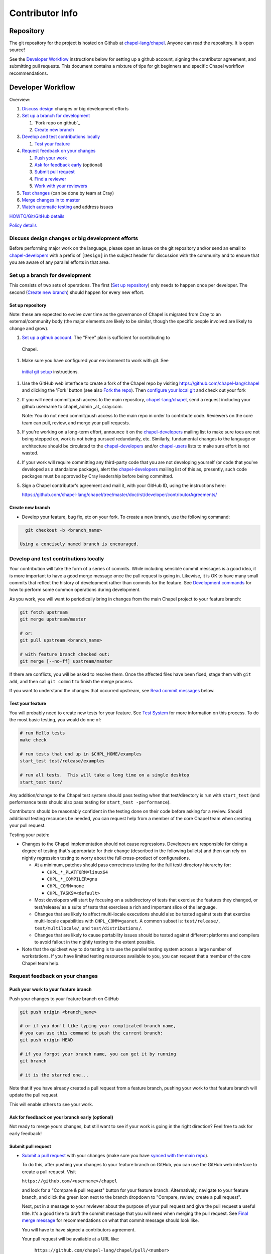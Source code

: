 Contributor Info
================

Repository
----------

The git repository for the project is hosted on Github at
`chapel-lang/chapel`_. Anyone can read the repository. It is open source!

See the `Developer Workflow`_ instructions below for setting up a github
account, signing the contributor agreement, and submitting pull requests.
This document contains a mixture of tips for git beginners and specific
Chapel workflow recommendations.

Developer Workflow
------------------

Overview:

#. `Discuss design`_ changes or big development efforts
#. `Set up a branch for development`_

   #. `Fork repo on github`_
   #. `Create new branch`_

#. `Develop and test contributions locally`_

   #. `Test your feature`_

#. `Request feedback on your changes`_

   #. `Push your work`_
   #. `Ask for feedback early`_ (optional)
   #. `Submit pull request`_
   #. `Find a reviewer`_
   #. `Work with your reviewers`_

#. `Test changes`_ (can be done by team at Cray)
#. `Merge changes in to master`_
#. `Watch automatic testing`_ and address issues

`HOWTO/Git/GitHub details`_

`Policy details`_

.. _Discuss design:

Discuss design changes or big development efforts
~~~~~~~~~~~~~~~~~~~~~~~~~~~~~~~~~~~~~~~~~~~~~~~~~

Before performing major work on the language, please open an issue on the git
repository and/or send an email to chapel-developers_ with a prefix of
``[Design]`` in the subject header for discussion with the community and to
ensure that you are aware of any parallel efforts in that area.

.. _Set up a branch for development:

Set up a branch for development
~~~~~~~~~~~~~~~~~~~~~~~~~~~~~~~

This consists of two sets of operations.  The first (`Set up repository`_) only
needs to happen once per developer.  The second (`Create new branch`_) should
happen for every new effort.

.. _Set up repository:

Set up repository
+++++++++++++++++

Note: these are expected to evolve over time as the governance of Chapel is
migrated from Cray to an external/community body (the major elements are likely
to be similar, though the specific people involved are likely to change and
grow).

#. `Set up a github account`_. The "Free" plan is sufficient for contributing to
  Chapel.

#. Make sure you have configured your environment to work with git. See
  `initial git setup`_ instructions.

#. Use the GitHub web interface to create a fork of the Chapel repo by visiting
   https://github.com/chapel-lang/chapel and clicking the 'Fork' button (see
   also `Fork the repo`_).  Then `configure your local git`_ and check out your
   fork

#. If you will need commit/push access to the main repository,
   `chapel-lang/chapel`_, send a request including your github username to
   chapel_admin _at_ cray.com.

   Note: You do not need commit/push access to the main repo in order to
   contribute code. Reviewers on the core team can pull, review, and merge your
   pull requests.

#. If you're working on a long-term effort, announce it on the
   chapel-developers_ mailing list to make sure toes are not being stepped on,
   work is not being pursued redundantly, etc.  Similarly, fundamental changes
   to the language or architecture should be circulated to the
   chapel-developers_ and/or chapel-users_ lists to make sure effort is not
   wasted.

#. If your work will require committing any third-party code that you are not
   developing yourself (or code that you've developed as a standalone package),
   alert the chapel-developers_ mailing list of this as, presently, such code
   packages must be approved by Cray leadership before being committed.

#. Sign a Chapel contributor's agreement and mail it, with your GitHub
   ID, using the instructions here:

   https://github.com/chapel-lang/chapel/tree/master/doc/rst/developer/contributorAgreements/

.. _Create new branch:

Create new branch
+++++++++++++++++

* Develop your feature, bug fix, etc on your fork.  To create a new branch, use
  the following command:

.. code-block:: bash

    git checkout -b <branch_name>

  Using a concisely named branch is encouraged.

.. _Develop and test contributions locally:

Develop and test contributions locally
~~~~~~~~~~~~~~~~~~~~~~~~~~~~~~~~~~~~~~

Your contribution will take the form of a series of commits.  While including
sensible commit messages is a good idea, it is more important to have a good
merge message once the pull request is going in. Likewise, it is OK to have many
small commits that reflect the history of development rather than commits for
the feature.  See `Development commands`_ for how to perform some common
operations during development.

As you work, you will want to periodically bring in changes from the main Chapel
project to your feature branch:

.. code-block:: bash

    git fetch upstream
    git merge upstream/master

    # or:
    git pull upstream <branch_name>

    # with feature branch checked out:
    git merge [--no-ff] upstream/master

If there are conflicts, you will be asked to resolve them. Once the affected
files have been fixed, stage them with ``git add``, and then call ``git
commit`` to finish the merge process.

If you want to understand the changes that occurred upstream, see `Read commit
messages`_ below.

.. _Test your feature:

Test your feature
+++++++++++++++++

You will probably need to create new tests for your feature. See `Test System`_
for more information on this process.  To do the most basic testing, you would
do one of:

.. code-block:: bash

    # run Hello tests
    make check

    # run tests that end up in $CHPL_HOME/examples
    start_test test/release/examples

    # run all tests.  This will take a long time on a single desktop
    start_test test/

Any addition/change to the Chapel test system should pass testing when that
test/directory is run with ``start_test`` (and performance tests should also
pass testing for ``start_test -performance``).

Contributors should be reasonably confident in the testing done on their code
before asking for a review.  Should additional testing resources be needed, you
can request help from a member of the core Chapel team when creating your pull
request.

.. _Testing guidance:

Testing your patch:

* Changes to the Chapel implementation should not cause regressions. Developers
  are responsible for doing a degree of testing that's appropriate for their
  change (described in the following bullets) and then can rely on nightly
  regression testing to worry about the full cross-product of configurations.

  * At a minimum, patches should pass correctness testing for the full test/
    directory hierarchy for:

    * ``CHPL_*_PLATFORM=linux64``
    * ``CHPL_*_COMPILER=gnu``
    * ``CHPL_COMM=none``
    * ``CHPL_TASKS=<default>``

  * Most developers will start by focusing on a subdirectory of tests that
    exercise the features they changed, or test/release/ as a suite of tests
    that exercises a rich and important slice of the language.

  * Changes that are likely to affect multi-locale executions should also be
    tested against tests that exercise multi-locale capabilities with
    ``CHPL_COMM=gasnet``.  A common subset is: ``test/release/``,
    ``test/multilocale/``, and ``test/distributions/``.

  * Changes that are likely to cause portability issues should be tested against
    different platforms and compilers to avoid fallout in the nightly testing to
    the extent possible.

* Note that the quickest way to do testing is to use the parallel testing system
  across a large number of workstations.  If you have limited testing resources
  available to you, you can request that a member of the core Chapel team help.

.. _Test System: https://github.com/chapel-lang/chapel/blob/master/doc/rst/developer/bestPractices/TestSystem.rst


.. _Request feedback on your changes:

Request feedback on your changes
~~~~~~~~~~~~~~~~~~~~~~~~~~~~~~~~

.. _Push your work:

Push your work to your feature branch
+++++++++++++++++++++++++++++++++++++

Push your changes to your feature branch on GitHub

.. code-block:: bash

    git push origin <branch_name>

    # or if you don't like typing your complicated branch name,
    # you can use this command to push the current branch:
    git push origin HEAD

    # if you forgot your branch name, you can get it by running
    git branch

    # it is the starred one...

Note that if you have already created a pull request from a
feature branch, pushing your work to that feature branch will
update the pull request.

This will enable others to see your work.

.. _Ask for feedback early:

Ask for feedback on your branch early (optional)
++++++++++++++++++++++++++++++++++++++++++++++++

Not ready to merge yours changes, but still want to see if your work is going
in the right direction?  Feel free to ask for early feedback!


.. _Submit pull request:

Submit pull request
+++++++++++++++++++

* `Submit a pull request`_ with your changes (make sure you have `synced with
  the main repo`_).

  To do this, after pushing your changes to your feature branch on GitHub,
  you can use the GitHub web interface to create a pull request. Visit

  ``https://github.com/<username>/chapel``

  and look for a "Compare & pull request" button for your feature branch.
  Alternatively, navigate to your feature branch, and click the green icon next
  to the branch dropdown to "Compare, review, create a pull request".

  Next, put in a message to your reviewer about the purpose of your pull request
  and give the pull request a useful title. It's a good time to draft the commit
  message that you will need when merging the pull request.  See `Final merge
  message`_ for recommendations on what that commit message should look like.

  You will have to have signed a contributors agreement.

  Your pull request will be available at a URL like:

    ``https://github.com/chapel-lang/chapel/pull/<number>``

  and you can discuss the patch with your reviewers there.

  In working with your reviewers, you will no doubt change your pull request.
  Just do your local development and then update your feature branch as in `Push
  your work`_

* In order for a pull request to be accepted and merged, it should

  a) pass testing and
  b) be reviewed by a member of the core Chapel team (currently, a member of the
     Cray Chapel team).

* It is considered good practice to keep PRs (pull requests) to a reasonable
  size. This ensures that the PR will be reviewed in a timely manner and will
  receive a higher level of attention per line of code during review.

  * When submitting a PR, the contributor should ask themselves if their
    contribution can be separated into smaller logical chunks or independent
    parts. Reviewers will also be pondering the same question and may request a
    break up of the contribution into smaller PRs.

  * Breaking up a PR can sometimes require a great deal of effort and
    creativity, and may not be feasible at all, due to the intertwined nature
    of the code.

  * Ideally, the size of the PR should be proportional to the expected value to
    the developer and user community. For example, a new module introduced as a
    1000-line PR is acceptable, while a set of new tests introduced as a
    1000-line PR is not.

.. _Find a reviewer:

Find a reviewer
+++++++++++++++

* When you believe your pull request is ready for review, send it to a member of
  the core Chapel team (or to the chapel-developers_ list if there isn't an
  obvious person to review it). To make it easy to spot, please include `[PR]`
  prior to the subject of your email.  Even the developers that have write
  access to the Chapel repository need to have all non-trivial changes
  reviewed. Developers who have been given write access can merge trivial
  changes (e.g. small bug fixes, documentation changes) without review.

  Note: Ideally, someone should volunteer to review your pull request within a
  day or two. If this doesn't happen, feel free to make some noise. Ideally the
  review should take place within a few days, though timing may vary depending
  on other deadlines.

* See `Reviewer responsibilities`_ for details on what performing a review on
  another contributor's code entails.

.. _Work with your reviewers:

Work with your reviewers
++++++++++++++++++++++++

* Iterate with the reviewer until you're both satisfied. If you can't come to
  agreement, one of you should bring other developers (individually or via
  chapel-developers_) into the conversation to get a broader opinion (one of
  the jobs of the reviewer is to serve as a proxy for other developers, or to
  bring those developers into the conversation if they feel unqualified to do
  so).


.. _Test changes:

Test changes
~~~~~~~~~~~~

If you did not have the resources to perform at least a full correctness test
run, this is the point at which a reviewer would do so for you.  See
`Testing guidance`_ above for more details on what an appropriate amount of
testing is.



.. _Merge changes in to master:

Merge changes in to master
~~~~~~~~~~~~~~~~~~~~~~~~~~

* Once the pull request is approved, it can be merged. This can be done by
  either the reviewer or developer (given sufficient permissions), as decided
  between the two of them.

  Note: Recall that while git history can be rewritten, it is difficult and does
  not remove any local copies that have been pulled down. So be very careful not
  to commit anything that you might regret later (e.g., sensitive code, code
  owned by anyone other than yourself). Ideally, the review will catch such
  issues, but the ultimate responsibility is on the developer.

* If you are reviewing code from an external contributor without push
  privileges, please look through the `Reviewer responsibilities`_ once more
  before merging the change.

After the final version of the change has been agreed upon, navigate to the
pull request:

go to

  https://github.com/chapel-lang/chapel/pulls

or

  ``https://github.com/chapel-lang/chapel/pull/<number>``

and click the friendly green button "Merge pull request" (it is possible to
merge the pull request from the command line also and the pull request page has
details). When you click "Merge pull request", you will need to enter a commit
message. See `Final merge message`_ for a reminder on what that commit message
should entail.

.. _Watch automatic testing:

Watch automatic testing and address issues
~~~~~~~~~~~~~~~~~~~~~~~~~~~~~~~~~~~~~~~~~~

* In short order, a smoke-test will be run against the commit to make sure that
  nothing basic has been broken by it.  Monitor the
  chapel-test-results-regressions_ mailing list to make sure that nothing
  breaks.

* For the day or two after the commit has gone in, check the
  chapel-test-results-regressions_ mailing list to ensure that there are no new
  failures (or that they are due to a commit other than yours).  Use the
  chapel-developers_ mailing list if you are unsure (a member of the core
  Chapel team will be tasked with diagnosing any testing failures on any given
  night, but it's nice when developers notice the issue first themselves to
  save wasted effort).

* In general, all changes will go through a pull request and have a review. We
  have intentionally made the process as lightweight as possible, so it can be
  used for changes big and small alike.

.. _HOWTO/Git/GitHub details:

HOWTO/Git/GitHub details
~~~~~~~~~~~~~~~~~~~~~~~~

.. _initial git setup:

Initial Git Setup
+++++++++++++++++

Follow the GitHub directions to setup a new account.

  https://help.github.com/categories/53/articles

If you plan to use ssh to push/pull, setup SSH keys.

  https://help.github.com/categories/56/articles



.. _Configure your local git:

Configure your local git
++++++++++++++++++++++++

Here is the uncommented version of the commands:

.. code-block:: bash

    git config --global user.name 'Thomas Van Doren'
    git config --global user.email 'thomas@example.com'

    # linux/mac
    git config --global core.autocrlf input

    # windows
    git config --global core.autocrlf true

    # If using ssh keys, verify access to github. It should respond with a
    # message including your github username.
    ssh git@github.com

    # Clone your fork of the chapel repo!
    git clone git@github.com:<github_username>/chapel.git

    # Or, if using HTTPS instead of SSH.
    git clone https://github.com/<github_username>/chapel.git

    # Set up remotes for github
    cd chapel
    git remote add upstream https://github.com/chapel-lang/chapel.git
    # Make sure it works, get up-to-date without modifying your files
    git fetch upstream
    # Change remote for upstream push to "no_push" 
    git remote set-url --push upstream no_push 
    # Optionally add remotes for commonly viewed branches
    git remote add <branch_owner_username> https://github.com/<branch_owner_username>/chapel.git

.. _Development commands:

Development commands
++++++++++++++++++++

Stage a file/dir for commit:

.. code-block:: bash

    git add path/to/file

    # (sort of) similar to:
    svn add path/to/file

Delete a file/dir and stage the change for commit:

.. code-block:: bash

    git rm [-r] path/to/dir/or/file

    # similar to:
    svn delete path/to/dir/or/file

Move a file/dir:

.. code-block:: bash

    git mv orig/path/a.txt new/path/to/b.txt

    # similar to:
    svn move orig/path/a.txt new/path/to/b.txt

Copy a file/dir and stage target for commit:

.. code-block:: bash

    cp <src> <target>
    git add <target>

    # similar to:
    svn copy <src> <target>

Get the status of files/dirs (staged and unstaged):

.. code-block:: bash

    git status

    # similar to:
    svn status

Get the diff of unstaged changes:

.. code-block:: bash

    git diff

    # similar to:
    svn diff

Get the diff of staged changes (those that were staged with ``git add``):

.. code-block:: bash

    git diff --cached

Backing out unstaged changes:

.. code-block:: bash

    git checkout path/to/file/a.txt

    # similar to:
    svn revert path/to/file/a.txt

Committing staged changes:

.. code-block:: bash

    git commit [-m <message>]

    # similar to:
    svn commit [-m <message>]

Fixing a commit message:

.. code-block:: bash

    git commit --amend

Note: This should only ever be done to commits that **have not been pushed** to
a remote repository.

Un-do the last commit (leaving changed files in your working directory)

.. code-block:: bash

    git reset --soft HEAD~1

Note: This should only ever be done to commits that **have not been pushed** to
a remote repository.

.. _Read commit messages:

Read commit messages for changes from the main Chapel project
+++++++++++++++++++++++++++++++++++++++++++++++++++++++++++++

To view only the commits that happened on master (in other words, the old svn
commits and the merge commits for pull requests):

.. code-block:: bash

    git log --first-parent

    # or with line wrapping
    git log --first-parent | less

    # or including files changed
    git log --first-parent -m --stat

    # or similar to svn log
    git log --first-parent -m --name-status

More logging commands are described in `Other logging commands`_ below.



More information on using git
+++++++++++++++++++++++++++++

Additional docs available online at: http://git-scm.com/docs/

Git help pages can be viewed with:

.. code-block:: bash

    git help <command>

Other git commands
++++++++++++++++++

Update to HEAD:

(If you use this command on a feature branch, you'll just be updating to the
latest work stored on github. See `Develop and test contributions locally`_ for
how to update a feature branch with new changes from the main Chapel project)

.. code-block:: bash

    git pull

    # or:
    git fetch origin
    git merge origin/master # replace master with whatever branch you're on

    # similar to:
    svn update

Update to specific revision number:

.. code-block:: bash

    git checkout <commit sha1>

    # similar to:
    svn update -r<revision number>

To view "dirty" files, or all those files that are not tracked (includes
ignored files):

.. code-block:: bash

    git ls-files --others


If you've gotten your master branch mucked up but haven't pushed the branch
with errors to your remote fork, you can fix it with the following series of
commands:

.. code-block:: bash

   # This will save your old master state to a different branch name, removing
   # the name "master" from the list of branches you can access on your fork
   git branch -m <name for old, messed up master>

   # You will get a message indicating you are in a "detached HEAD state".  This
   # is expected (and desired).  Now the repository you are in is in line with
   # your fork's master branch.
   git checkout origin/master

   # This will save the state of the repository right now to a new branch, named
   # master.
   git checkout -b master

At this point, a `git push origin master` should work as expected.  Remember, do
not try this with a master branch that has been corrupted on your remote fork.

An alternate method, if you know or can easily find out the last commit that
should be kept:

.. code-block:: bash

   # on any branch that contains commits you do not want.
   git branch <new branch name>

   # do not use --hard if you wish to leave untracked files in your tree
   git reset --hard <last commit you want to keep>


.. _Other logging commands:

Other logging commands
++++++++++++++++++++++

To view commits grouped by author (for example, show me commits by author from
1.9.0.1 tag to now):

.. code-block:: bash

    git shortlog --numbered --no-merges

    # With commit sha1 and relative date:
    git shortlog --numbered --no-merges \
      --format='* %Cred[%h]%Creset %s %Cgreen(%cr)%Creset'

    # Set alias
    git config --global alias.sl \
      'shortlog --numbered --no-merges \
       --format=\'* %Cred[%h]%Creset %s %Cgreen(%cr)%Creset\''

    # Show commits by author between 1.8.0 and 1.9.0.1 releases:
    git sl 1.8.0..1.9.0.1


Finding a Pull Request by Commit
--------------------------------

Suppose you have figured out that a particular commit is causing a problem
and you'd like to view the pull request discussion on GitHub. You can go
to

  ``https://github.com/chapel-lang/chapel/commit/<commit-hash>``

and GitHub shows the pull request number at the bottom of the commit message
complete with a link to the pull request page.



.. _Policy details:

Policy details
~~~~~~~~~~~~~~

.. _Final merge message:

Final merge message
+++++++++++++++++++

- start with a single topic line with at most 75 characters
- then have a blank line
- then have a more detailed explanation including motivation for the
  change and how it changes the previous behavior
- use present tense (e.g. "Fix file iterator bug")
- manually wrap long lines in the explanation to 75 or 80 characters

.. _Reviewer responsibilities:

Reviewer responsibilities
+++++++++++++++++++++++++

* If you're reviewing a commit from a developer outside the Chapel core
  team, be sure they have signed the contributor's agreement (see the
  `Developer Workflow`_ instructions for this).  If the developer cannot
  or will not sign the agreement, bring the situation to the attention
  of the Chapel project leadership.

  Care may need to be taken when committing third-party code that
  originates from a different git[hub] repository.  As an example, in
  one case in the past we brought in a copy of an outside commit that
  had originally been made in the git repository belonging to one of our
  third-party packages.  We did that by using git-am to commit a copy of
  their raw commit (in git-send-mail format) to the appropriate
  third-party directory in the Chapel repository.  For the commit in our
  repo, their developer was listed as the author, but the Chapel core
  team member who did the Chapel commit was listed as the contributor.
  Had we instead split the original commit apart into its constituent
  meta-information and patch parts and committed just the patch using
  git-apply, the Chapel core team member would have been listed as both
  author and contributor.  In the end it didn't matter because although
  the outside developer couldn't sign our contributor's agreement, their
  IP attorneys decided that given their license (which was BSD), their
  commit constituted publishing the work rather than contributing it,
  and what Chapel did with it afterward was not their concern.  Also, we
  would have picked up the same commit the next time we updated our
  third-party release of that package.  Nevertheless, this gives an
  example of how tricky this kind of situation can be, and shows why
  decisions may need to be made (or at least understood) at a high
  level.

.. _chapel-developers: chapel-developers@lists.sourceforge.net
.. _chapel-test-results-regressions: chapel-test-results-regressions@lists.sourceforge.net
.. _chapel-users: chapel-users@lists.sourceforge.net
.. _chapel-lang/chapel: https://github.com/chapel-lang/chapel
.. _Set up a github account: https://help.github.com/articles/signing-up-for-a-new-github-account
.. _Fork the repo: https://guides.github.com/activities/forking/
.. _Submit a pull request: https://help.github.com/articles/using-pull-requests
.. _synced with the main repo: https://help.github.com/articles/syncing-a-fork
